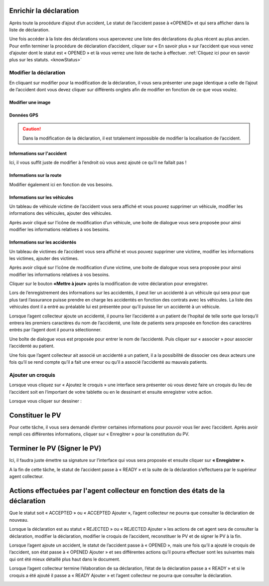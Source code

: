 
Enrichir la déclaration
=======================
Après toute la procédure d’ajout d’un accident, Le statut de l’accident passe à «OPENED» et qui sera afficher dans la liste de déclaration.

.. image:: ../Images/img-police1&2/Interface_acc.jpg
    :name:  Liste de déclarations.
.. centered::  Liste de déclarations.

Une fois accéder à la liste des déclarations vous apercevrez une liste des déclarations du plus récent au plus ancien. Pour enfin terminer la procédure de déclaration d’accident, cliquer sur « En savoir plus » sur l’accident que vous venez d’ajouter dont le statut est « OPENED » et là vous verrez une liste de tache à effectuer. :ref:`Cliquez ici pour en savoir plus sur les statuts. <knowStatus>`

.. image:: ../Images/img-police1&2/list_decla.jpg
    :name:  Accueil.
.. centered::  Accueil.

Modifier la déclaration
+++++++++++++++++++++++
En cliquant sur modifier pour la modification de la déclaration, il vous sera présenter une page identique a celle de l’ajout de l’accident dont vous devez cliquer sur différents onglets afin de modifier en fonction de ce que vous voulez.

Modifier une image
------------------

.. image:: ../Images/img-police1&2/modif_imag.jpg
    :name: Modification des images de l'accident.
.. centered:: Modification des images de l'accident.

Données GPS
-----------
.. caution:: 
    Dans la modification de la déclaration, il est totalement impossible de modifier la localisation de l’accident.

.. image:: ../Images/img-police1&2/donn_GPS_mod.jpg
    :name: Visualisation des données GPS.
.. centered:: Visualisation des données GPS.

Informations sur l'accident
---------------------------
Ici, il vous suffit juste de modifier à l’endroit où vous avez ajouté ce qu’il ne fallait pas !

.. image:: ../Images/img-police1&2/acc_inf.jpg
    :name: Modification des données sur l'accident.
.. centered:: Modification des données sur l'accident.

Informations sur la route
-------------------------
Modifier également ici en fonction de vos besoins.

.. image:: ../Images/img-police1&2/rout_inf.jpg
    :name: Modification des données sur la route.
.. centered:: Modification des données sur la route.

Informations sur les véhicules
-------------------------------
Un tableau de véhicule victime de l’accident vous sera affiché et vous pouvez supprimer un véhicule, modifier les informations des véhicules, ajouter des véhicules.

.. image:: ../Images/img-police1&2/vehi_inf.jpg
    :name: Informations sur les véhicules.
.. centered:: Informations sur les véhicules.

Après avoir cliqué sur l’icône de modification d’un véhicule, une boite de dialogue vous sera proposée pour ainsi modifier les informations relatives à vos besoins.

.. image:: ../Images/img-police1&2/vehi_modif.jpg
    :name: Modification d'un véhicule.
.. centered:: Modification d'un véhicule.

Informations sur les accidentés
-------------------------------
Un tableau de victimes de l’accident vous sera affiché et vous pouvez supprimer une victime, modifier les informations les victimes, ajouter des victimes.

.. image:: ../Images/img-police1&2/acci_inf.jpg
    :name: Liste des accidentés.
.. centered:: Liste des accidentés.

Après avoir cliqué sur l’icône de modification d’une victime, une boite de dialogue vous sera proposée pour ainsi modifier les informations relatives à vos besoins.

.. image:: ../Images/img-police1&2/accidente_mod.jpg
    :name: Modification des informations d'une victime.
.. centered:: Modification des informations d'une victime.

Cliquer sur le bouton **«Mettre à jour»** après la modification de votre déclaration pour enregistrer.

Lors de l’enregistrement des informations sur les accidentés, il peut lier un accidenté à un véhicule qui sera pour que plus tard l’assurance puisse prendre en charge les accidentés en fonction des contrats avec les véhicules. La liste des véhicules dont il a entré au préalable lui est présentée pour qu’il puisse lier un accidenté à un véhicule.

.. image:: ../Images/img-police1&2/liaison.png
    :name: Sélection du véhicule de la victime.
.. centered:: Sélection du véhicule de la victime.

Lorsque l’agent collecteur ajoute un accidenté, il pourra lier l’accidenté a un patient de l’hopital de telle sorte que lorsqu’il entrera les premiers caractères du nom de l’accidenté, une liste de patients sera proposée en fonction des caractères entrés par l’agent dont il pourra sélectionner.

.. image:: ../Images/img-police1&2/lie_acc.jpg
    :name: Association d'un victime à un patient.
.. centered:: Association d'un victime à un patient.

Une boîte de dialogue vous est proposée pour entrer le nom de l’accidenté. Puis
cliquer sur « associer » pour associer l’accidenté au patient.

.. image:: ../Images/img-police1&2/boite_diag.jpg
    :name: Recherche d'un patient.
.. centered:: Recherche d'un patient.

Une fois que l’agent collecteur ait associé un accidenté a un patient, il a la possibilité de dissocier ces deux acteurs une fois qu’il se rend compte qu’il a fait une erreur ou qu’il a associé l’accidenté au mauvais patients.

.. image:: ../Images/img-police1&2/diss_pat_acc.jpg
    :name: Annulation de l'association.
.. centered:: Annulation de l'association.

Ajouter un croquis
++++++++++++++++++
Lorsque vous cliquez sur « Ajoutez le croquis » une interface sera présenter où vous devez faire un croquis du lieu de l’accident soit en l’important de votre tablette ou en le dessinant et ensuite enregistrer votre action.

.. image:: ../Images/img-police1&2/import_dess.jpg
    :name: Choix d'insertion du croquis.
.. centered:: Choix d'insertion du croquis.

Lorsque vous cliquer sur dessiner :

.. image:: ../Images/img-police1&2/croq.jpg
    :name: Dessin d'un croquis.
.. centered:: Dessin d'un croquis.

Constituer le PV
================
Pour cette tâche, il vous sera demandé d’entrer certaines informations pour pouvoir vous lier avec l’accident. Après avoir rempli ces différentes informations, cliquer sur « Enregitrer » pour la constitution du PV.

.. image:: ../Images/img-police1&2/constitu_pv.jpg
    :name: Constituer un PV.
.. centered:: Constituer un PV.

Terminer le PV (Signer le PV)
=============================
Ici, il faudra juste émettre sa signature sur l’interface qui vous sera proposée et ensuite cliquer sur **« Enregistrer »**.

.. image:: ../Images/img-police1&2/term.jpg
    :name: Signature.
.. centered:: Signature.

A la fin de cette tâche, le statut de l’accident passe à « READY » et la suite de la déclaration s’effectuera par le supérieur agent collecteur.

Actions effectuées par l'agent collecteur en fonction des états de la déclaration
=================================================================================
Que le statut soit « ACCEPTED » ou « ACCEPTED Ajouter », l’agent collecteur ne pourra que consulter la déclaration de nouveau.

.. image:: ../Images/img-police1&2/accepted.jpg
    :name: Action du collecteur à l'état ACCEPTED
.. centered:: Action du collecteur à l'état ACCEPTED.

Lorsque la déclaration est au statut « REJECTED » ou « REJECTED Ajouter » les actions de cet agent sera de consulter la déclaration, modifier la déclaration, modifier le croquis de l’accident, reconstituer le PV et de signer le PV à la fin.

.. image:: ../Images/img-police1&2/rej_aj.jpg
    :name: Action du collecteur à l'état REJECTED
.. centered:: Action du collecteur à l'état REJECTED.

Lorsque l’agent ajoute un accident, le statut de l’accident passe à « OPENED », mais une fois qu’il a ajouté le croquis de l’accident, son état passe à « OPENED Ajouter » et ses différentes actions qu’il pourra effectuer sont les suivantes mais qui ont été mieux détaillé plus haut dans le document.

.. image:: ../Images/img-police1&2/open.jpg
    :name: Action du collecteur à l'état OPENED.
.. centered:: Action du collecteur à l'état OPENED.

Lorsque l’agent collecteur termine l’élaboration de sa déclaration, l’état de la déclaration passe a « READY » et si le croquis a été ajouté il passe a « READY Ajouter » et l’agent collecteur ne pourra que consulter la déclaration.

.. image:: ../Images/img-police1&2/ready.jpg
    :name: ction du collecteur à l'état READY
.. centered:: Action du collecteur à l'état READY

